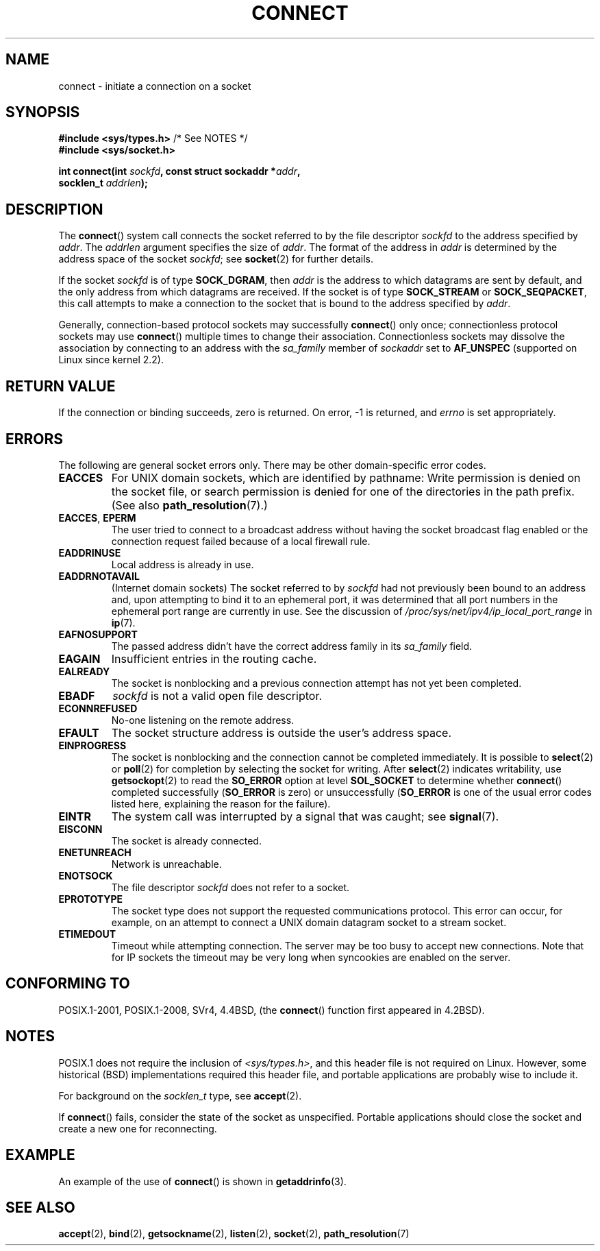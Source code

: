 .\" Copyright 1993 Rickard E. Faith (faith@cs.unc.edu)
.\" Portions extracted from /usr/include/sys/socket.h, which does not have
.\" any authorship information in it.  It is probably available under the GPL.
.\"
.\" %%%LICENSE_START(VERBATIM)
.\" Permission is granted to make and distribute verbatim copies of this
.\" manual provided the copyright notice and this permission notice are
.\" preserved on all copies.
.\"
.\" Permission is granted to copy and distribute modified versions of this
.\" manual under the conditions for verbatim copying, provided that the
.\" entire resulting derived work is distributed under the terms of a
.\" permission notice identical to this one.
.\"
.\" Since the Linux kernel and libraries are constantly changing, this
.\" manual page may be incorrect or out-of-date.  The author(s) assume no
.\" responsibility for errors or omissions, or for damages resulting from
.\" the use of the information contained herein.  The author(s) may not
.\" have taken the same level of care in the production of this manual,
.\" which is licensed free of charge, as they might when working
.\" professionally.
.\"
.\" Formatted or processed versions of this manual, if unaccompanied by
.\" the source, must acknowledge the copyright and authors of this work.
.\" %%%LICENSE_END
.\"
.\"
.\" Other portions are from the 6.9 (Berkeley) 3/10/91 man page:
.\"
.\" Copyright (c) 1983 The Regents of the University of California.
.\" All rights reserved.
.\"
.\" %%%LICENSE_START(BSD_4_CLAUSE_UCB)
.\" Redistribution and use in source and binary forms, with or without
.\" modification, are permitted provided that the following conditions
.\" are met:
.\" 1. Redistributions of source code must retain the above copyright
.\"    notice, this list of conditions and the following disclaimer.
.\" 2. Redistributions in binary form must reproduce the above copyright
.\"    notice, this list of conditions and the following disclaimer in the
.\"    documentation and/or other materials provided with the distribution.
.\" 3. All advertising materials mentioning features or use of this software
.\"    must display the following acknowledgement:
.\"     This product includes software developed by the University of
.\"     California, Berkeley and its contributors.
.\" 4. Neither the name of the University nor the names of its contributors
.\"    may be used to endorse or promote products derived from this software
.\"    without specific prior written permission.
.\"
.\" THIS SOFTWARE IS PROVIDED BY THE REGENTS AND CONTRIBUTORS ``AS IS'' AND
.\" ANY EXPRESS OR IMPLIED WARRANTIES, INCLUDING, BUT NOT LIMITED TO, THE
.\" IMPLIED WARRANTIES OF MERCHANTABILITY AND FITNESS FOR A PARTICULAR PURPOSE
.\" ARE DISCLAIMED.  IN NO EVENT SHALL THE REGENTS OR CONTRIBUTORS BE LIABLE
.\" FOR ANY DIRECT, INDIRECT, INCIDENTAL, SPECIAL, EXEMPLARY, OR CONSEQUENTIAL
.\" DAMAGES (INCLUDING, BUT NOT LIMITED TO, PROCUREMENT OF SUBSTITUTE GOODS
.\" OR SERVICES; LOSS OF USE, DATA, OR PROFITS; OR BUSINESS INTERRUPTION)
.\" HOWEVER CAUSED AND ON ANY THEORY OF LIABILITY, WHETHER IN CONTRACT, STRICT
.\" LIABILITY, OR TORT (INCLUDING NEGLIGENCE OR OTHERWISE) ARISING IN ANY WAY
.\" OUT OF THE USE OF THIS SOFTWARE, EVEN IF ADVISED OF THE POSSIBILITY OF
.\" SUCH DAMAGE.
.\" %%%LICENSE_END
.\"
.\" Modified 1997-01-31 by Eric S. Raymond <esr@thyrsus.com>
.\" Modified 1998, 1999 by Andi Kleen
.\" Modified 2004-06-23 by Michael Kerrisk <mtk.manpages@gmail.com>
.\"
.TH CONNECT 2 2016-12-12 "Linux" "Linux Programmer's Manual"
.SH NAME
connect \- initiate a connection on a socket
.SH SYNOPSIS
.nf
.BR "#include <sys/types.h>" "          /* See NOTES */"
.br
.B #include <sys/socket.h>
.sp
.BI "int connect(int " sockfd ", const struct sockaddr *" addr ,
.BI "            socklen_t " addrlen );
.fi
.SH DESCRIPTION
The
.BR connect ()
system call connects the socket referred to by the file descriptor
.I sockfd
to the address specified by
.IR addr .
The
.I addrlen
argument specifies the size of
.IR addr .
The format of the address in
.I addr
is determined by the address space of the socket
.IR sockfd ;
see
.BR socket (2)
for further details.

If the socket
.I sockfd
is of type
.BR SOCK_DGRAM ,
then
.I addr
is the address to which datagrams are sent by default, and the only
address from which datagrams are received.
If the socket is of type
.B SOCK_STREAM
or
.BR SOCK_SEQPACKET ,
this call attempts to make a connection to the socket that is bound
to the address specified by
.IR addr .
.PP
Generally, connection-based protocol sockets may successfully
.BR connect ()
only once; connectionless protocol sockets may use
.BR connect ()
multiple times to change their association.
Connectionless sockets may
dissolve the association by connecting to an address with the
.I sa_family
member of
.I sockaddr
set to
.BR AF_UNSPEC
(supported on Linux since kernel 2.2).
.SH RETURN VALUE
If the connection or binding succeeds, zero is returned.
On error, \-1 is returned, and
.I errno
is set appropriately.
.SH ERRORS
The following are general socket errors only.
There may be other domain-specific error codes.
.TP
.B EACCES
For UNIX domain sockets, which are identified by pathname:
Write permission is denied on the socket file,
or search permission is denied for one of the directories
in the path prefix.
(See also
.BR path_resolution (7).)
.TP
.BR EACCES ", " EPERM
The user tried to connect to a broadcast address without having the socket
broadcast flag enabled or the connection request failed because of a local
firewall rule.
.TP
.B EADDRINUSE
Local address is already in use.
.TP
.B EADDRNOTAVAIL
(Internet domain sockets)
The socket referred to by
.I sockfd
had not previously been bound to an address and,
upon attempting to bind it to an ephemeral port,
it was determined that all port numbers in the ephemeral port range
are currently in use.
See the discussion of
.I /proc/sys/net/ipv4/ip_local_port_range
in
.BR ip (7).
.TP
.B EAFNOSUPPORT
The passed address didn't have the correct address family in its
.I sa_family
field.
.TP
.B EAGAIN
Insufficient entries in the routing cache.
.TP
.B EALREADY
The socket is nonblocking and a previous connection attempt has not yet
been completed.
.TP
.B EBADF
.I sockfd
is not a valid open file descriptor.
.TP
.B ECONNREFUSED
No-one listening on the remote address.
.TP
.B EFAULT
The socket structure address is outside the user's address space.
.TP
.B EINPROGRESS
The socket is nonblocking and the connection cannot be completed
immediately.
It is possible to
.BR select (2)
or
.BR poll (2)
for completion by selecting the socket for writing.
After
.BR select (2)
indicates writability, use
.BR getsockopt (2)
to read the
.B SO_ERROR
option at level
.B SOL_SOCKET
to determine whether
.BR connect ()
completed successfully
.RB ( SO_ERROR
is zero) or unsuccessfully
.RB ( SO_ERROR
is one of the usual error codes listed here,
explaining the reason for the failure).
.TP
.B EINTR
The system call was interrupted by a signal that was caught; see
.BR signal (7).
.\" For TCP, the connection will complete asynchronously.
.\" See http://lkml.org/lkml/2005/7/12/254
.TP
.B EISCONN
The socket is already connected.
.TP
.B ENETUNREACH
Network is unreachable.
.TP
.B ENOTSOCK
The file descriptor
.I sockfd
does not refer to a socket.
.TP
.B EPROTOTYPE
The socket type does not support the requested communications protocol.
This error can occur, for example,
on an attempt to connect a UNIX domain datagram socket to a stream socket.
.TP
.B ETIMEDOUT
Timeout while attempting connection.
The server may be too
busy to accept new connections.
Note that for IP sockets the timeout may
be very long when syncookies are enabled on the server.
.SH CONFORMING TO
POSIX.1-2001, POSIX.1-2008, SVr4, 4.4BSD, (the
.BR connect ()
function first appeared in 4.2BSD).
.\" SVr4 documents the additional
.\" general error codes
.\" .BR EADDRNOTAVAIL ,
.\" .BR EINVAL ,
.\" .BR EAFNOSUPPORT ,
.\" .BR EALREADY ,
.\" .BR EINTR ,
.\" .BR EPROTOTYPE ,
.\" and
.\" .BR ENOSR .
.\" It also
.\" documents many additional error conditions not described here.
.SH NOTES
POSIX.1 does not require the inclusion of
.IR <sys/types.h> ,
and this header file is not required on Linux.
However, some historical (BSD) implementations required this header
file, and portable applications are probably wise to include it.

For background on the
.I socklen_t
type, see
.BR accept (2).

If
.BR connect ()
fails, consider the state of the socket as unspecified.
Portable applications should close the socket and create a new one for
reconnecting.
.SH EXAMPLE
An example of the use of
.BR connect ()
is shown in
.BR getaddrinfo (3).
.SH SEE ALSO
.BR accept (2),
.BR bind (2),
.BR getsockname (2),
.BR listen (2),
.BR socket (2),
.BR path_resolution (7)
